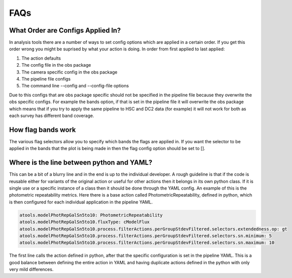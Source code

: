 .. _analysis-tools-faqs:

FAQs
====

What Order are Configs Applied In?
----------------------------------

In analysis tools there are a number of ways to set config options which are applied in a certain order. If 
you get this order wrong you might be suprised by what your action is doing. In order from first applied to
last applied:

1. The action defaults
2. The config file in the obs package
3. The camera specific config in the obs package
4. The pipeline file configs
5. The command line --config and --config-file options

Due to this configs that are obs package specific should not be specified in the pipeline file because they 
overwrite the obs specific configs. For example the bands option, if that is set in the pipeline file it will 
overwrite the obs package which means that if you try to apply the same pipeline to HSC and DC2 data (for
example) it will not work for both as each survey has different band coverage.

How flag bands work
-------------------

The various flag selectors allow you to specify which bands the flags are applied in. If you want the selector
to be applied in the bands that the plot is being made in then the flag config option should be set to [].

Where is the line between python and YAML?
------------------------------------------

This can be a bit of a blurry line and in the end is up to the individual developer. A rough guideline is that 
if the code is reusable either for variants of the original action or useful for other actions then it belongs
in its own python class. If it is single use or a specific instance of a class then it should be done through
the YAML config. An example of this is the photometric repeatability metrics. Here there is a base action
called PhotometricRepeatability, defined in python, which is then configured for each individual application
in the pipeline YAML. 

.. code-block:: yaml

   atools.modelPhotRepGalSn5to10: PhotometricRepeatability
   atools.modelPhotRepGalSn5to10.fluxType: cModelFlux
   atools.modelPhotRepGalSn5to10.process.filterActions.perGroupStdevFiltered.selectors.extendedness.op: gt
   atools.modelPhotRepGalSn5to10.process.filterActions.perGroupStdevFiltered.selectors.sn.minimum: 5
   atools.modelPhotRepGalSn5to10.process.filterActions.perGroupStdevFiltered.selectors.sn.maximum: 10

The first line calls the action defined in python, after that the specific configuration is set in the
pipeline YAML. This is a good balance between defining the entire action in YAML and having duplicate actions 
defined in the python with only very mild differences.
